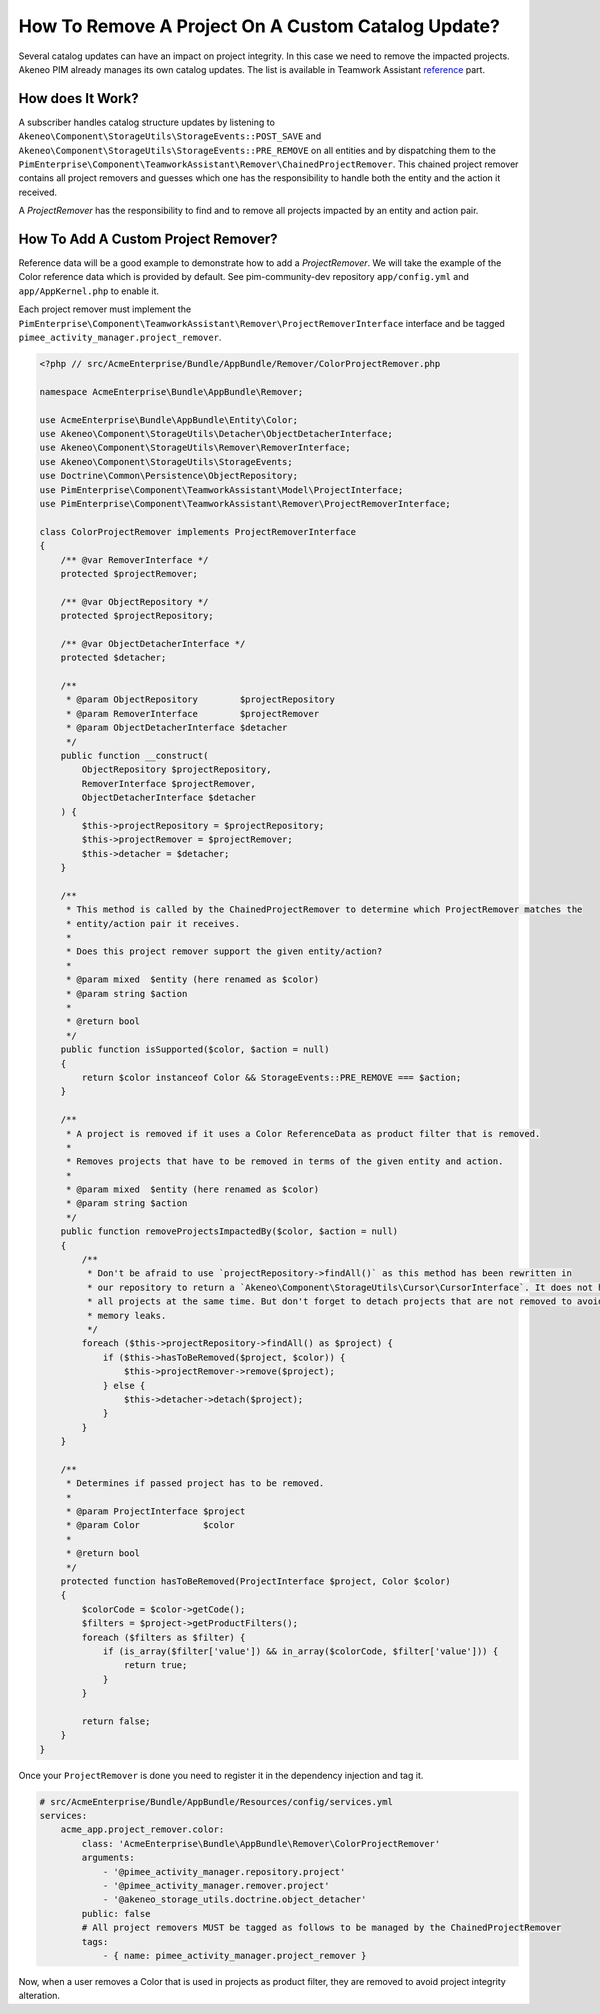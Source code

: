 How To Remove A Project On A Custom Catalog Update?
===================================================

.. _reference: ../../technical_overview/teamwork_assistant/catalog_impact.html

Several catalog updates can have an impact on project integrity. In this case we need to remove the impacted projects.
Akeneo PIM already manages its own catalog updates. The list is available in Teamwork Assistant reference_ part.

How does It Work?
_________________

A subscriber handles catalog structure updates by listening to ``Akeneo\Component\StorageUtils\StorageEvents::POST_SAVE``
and ``Akeneo\Component\StorageUtils\StorageEvents::PRE_REMOVE`` on all entities and by dispatching them to the
``PimEnterprise\Component\TeamworkAssistant\Remover\ChainedProjectRemover``. This chained project remover contains all
project removers and guesses which one has the responsibility to handle both the entity and the action it received.

A `ProjectRemover` has the responsibility to find and to remove all projects impacted by an entity and action pair.

How To Add A Custom Project Remover?
____________________________________

Reference data will be a good example to demonstrate how to add a `ProjectRemover`. We will take the example of the
Color reference data which is provided by default. See pim-community-dev repository ``app/config.yml`` and
``app/AppKernel.php`` to enable it.

Each project remover must implement the ``PimEnterprise\Component\TeamworkAssistant\Remover\ProjectRemoverInterface``
interface and be tagged ``pimee_activity_manager.project_remover``.

.. code-block:: php

    <?php // src/AcmeEnterprise/Bundle/AppBundle/Remover/ColorProjectRemover.php

    namespace AcmeEnterprise\Bundle\AppBundle\Remover;

    use AcmeEnterprise\Bundle\AppBundle\Entity\Color;
    use Akeneo\Component\StorageUtils\Detacher\ObjectDetacherInterface;
    use Akeneo\Component\StorageUtils\Remover\RemoverInterface;
    use Akeneo\Component\StorageUtils\StorageEvents;
    use Doctrine\Common\Persistence\ObjectRepository;
    use PimEnterprise\Component\TeamworkAssistant\Model\ProjectInterface;
    use PimEnterprise\Component\TeamworkAssistant\Remover\ProjectRemoverInterface;

    class ColorProjectRemover implements ProjectRemoverInterface
    {
        /** @var RemoverInterface */
        protected $projectRemover;

        /** @var ObjectRepository */
        protected $projectRepository;

        /** @var ObjectDetacherInterface */
        protected $detacher;

        /**
         * @param ObjectRepository        $projectRepository
         * @param RemoverInterface        $projectRemover
         * @param ObjectDetacherInterface $detacher
         */
        public function __construct(
            ObjectRepository $projectRepository,
            RemoverInterface $projectRemover,
            ObjectDetacherInterface $detacher
        ) {
            $this->projectRepository = $projectRepository;
            $this->projectRemover = $projectRemover;
            $this->detacher = $detacher;
        }

        /**
         * This method is called by the ChainedProjectRemover to determine which ProjectRemover matches the
         * entity/action pair it receives.
         *
         * Does this project remover support the given entity/action?
         *
         * @param mixed  $entity (here renamed as $color)
         * @param string $action
         *
         * @return bool
         */
        public function isSupported($color, $action = null)
        {
            return $color instanceof Color && StorageEvents::PRE_REMOVE === $action;
        }

        /**
         * A project is removed if it uses a Color ReferenceData as product filter that is removed.
         *
         * Removes projects that have to be removed in terms of the given entity and action.
         *
         * @param mixed  $entity (here renamed as $color)
         * @param string $action
         */
        public function removeProjectsImpactedBy($color, $action = null)
        {
            /**
             * Don't be afraid to use `projectRepository->findAll()` as this method has been rewritten in
             * our repository to return a `Akeneo\Component\StorageUtils\Cursor\CursorInterface`. It does not hydrate
             * all projects at the same time. But don't forget to detach projects that are not removed to avoid
             * memory leaks.
             */
            foreach ($this->projectRepository->findAll() as $project) {
                if ($this->hasToBeRemoved($project, $color)) {
                    $this->projectRemover->remove($project);
                } else {
                    $this->detacher->detach($project);
                }
            }
        }

        /**
         * Determines if passed project has to be removed.
         *
         * @param ProjectInterface $project
         * @param Color            $color
         *
         * @return bool
         */
        protected function hasToBeRemoved(ProjectInterface $project, Color $color)
        {
            $colorCode = $color->getCode();
            $filters = $project->getProductFilters();
            foreach ($filters as $filter) {
                if (is_array($filter['value']) && in_array($colorCode, $filter['value'])) {
                    return true;
                }
            }

            return false;
        }
    }

Once your ``ProjectRemover`` is done you need to register it in the dependency injection and tag it.

.. code-block:: yaml

    # src/AcmeEnterprise/Bundle/AppBundle/Resources/config/services.yml
    services:
        acme_app.project_remover.color:
            class: 'AcmeEnterprise\Bundle\AppBundle\Remover\ColorProjectRemover'
            arguments:
                - '@pimee_activity_manager.repository.project'
                - '@pimee_activity_manager.remover.project'
                - '@akeneo_storage_utils.doctrine.object_detacher'
            public: false
            # All project removers MUST be tagged as follows to be managed by the ChainedProjectRemover
            tags:
                - { name: pimee_activity_manager.project_remover }

Now, when a user removes a Color that is used in projects as product filter, they are removed to avoid project integrity
alteration.
